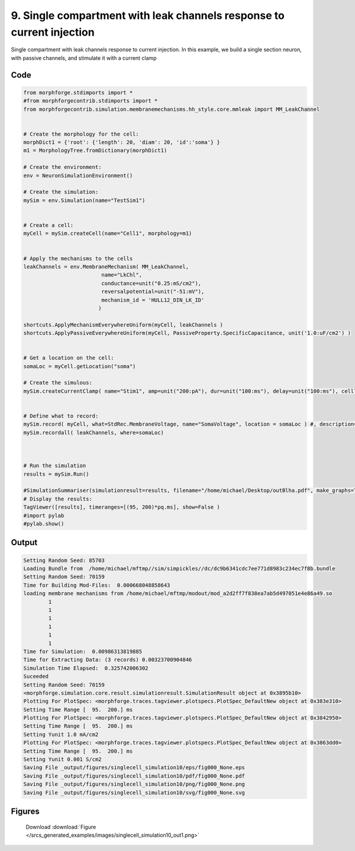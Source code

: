 
9. Single compartment with leak channels response to current injection
======================================================================



Single compartment with leak channels response to current injection.
In this example, we build a single section neuron, with passive channels,
and stimulate it with a current clamp


Code
~~~~

.. code-block:: python

	
	
	 
	 
	
	from morphforge.stdimports import *
	#from morphforgecontrib.stdimports import *
	from morphforgecontrib.simulation.membranemechanisms.hh_style.core.mmleak import MM_LeakChannel
	
	
	# Create the morphology for the cell:
	morphDict1 = {'root': {'length': 20, 'diam': 20, 'id':'soma'} }
	m1 = MorphologyTree.fromDictionary(morphDict1)
	
	# Create the environment:
	env = NeuronSimulationEnvironment()
	
	# Create the simulation:
	mySim = env.Simulation(name="TestSim1")
	
	
	# Create a cell:
	myCell = mySim.createCell(name="Cell1", morphology=m1)
	
	
	# Apply the mechanisms to the cells
	leakChannels = env.MembraneMechanism( MM_LeakChannel, 
	                         name="LkChl", 
	                         conductance=unit("0.25:mS/cm2"), 
	                         reversalpotential=unit("-51:mV"),
	                         mechanism_id = 'HULL12_DIN_LK_ID'
	                        )
	    
	shortcuts.ApplyMechanismEverywhereUniform(myCell, leakChannels )
	shortcuts.ApplyPassiveEverywhereUniform(myCell, PassiveProperty.SpecificCapacitance, unit('1.0:uF/cm2') )
	
	
	# Get a location on the cell:
	somaLoc = myCell.getLocation("soma")
	
	# Create the simulous:
	mySim.createCurrentClamp( name="Stim1", amp=unit("200:pA"), dur=unit("100:ms"), delay=unit("100:ms"), celllocation=somaLoc)
	
	
	# Define what to record:
	mySim.record( myCell, what=StdRec.MembraneVoltage, name="SomaVoltage", location = somaLoc ) #, description='Membrane Voltage')
	mySim.recordall( leakChannels, where=somaLoc)
	
	
	
	# Run the simulation
	results = mySim.Run()
	
	#SimulationSummariser(simulationresult=results, filename="/home/michael/Desktop/outBlha.pdf", make_graphs=True)
	# Display the results:
	TagViewer([results], timeranges=[(95, 200)*pq.ms], show=False )
	#import pylab
	#pylab.show()
	
	
	


Output
~~~~~~

.. code-block:: bash

    	Setting Random Seed: 85703
	Loading Bundle from  /home/michael/mftmp//sim/simpickles//dc/dc9b6341cdc7ee771d8983c234ec7f8b.bundle
	Setting Random Seed: 70159
	Time for Building Mod-Files:  0.000668048858643
	loading membrane mechanisms from /home/michael/mftmp/modout/mod_a2d2ff7f838ea7ab5d497051e4e86a49.so
		1 
		1 
		1 
		1 
		1 
		1 
	Time for Simulation:  0.00986313819885
	Time for Extracting Data: (3 records) 0.00323700904846
	Simulation Time Elapsed:  0.325742006302
	Suceeded
	Setting Random Seed: 70159
	<morphforge.simulation.core.result.simulationresult.SimulationResult object at 0x3895b10>
	Plotting For PlotSpec: <morphforge.traces.tagviewer.plotspecs.PlotSpec_DefaultNew object at 0x383e310>
	Setting Time Range [  95.  200.] ms
	Plotting For PlotSpec: <morphforge.traces.tagviewer.plotspecs.PlotSpec_DefaultNew object at 0x3842950>
	Setting Time Range [  95.  200.] ms
	Setting Yunit 1.0 mA/cm2
	Plotting For PlotSpec: <morphforge.traces.tagviewer.plotspecs.PlotSpec_DefaultNew object at 0x3863dd0>
	Setting Time Range [  95.  200.] ms
	Setting Yunit 0.001 S/cm2
	Saving File _output/figures/singlecell_simulation10/eps/fig000_None.eps
	Saving File _output/figures/singlecell_simulation10/pdf/fig000_None.pdf
	Saving File _output/figures/singlecell_simulation10/png/fig000_None.png
	Saving File _output/figures/singlecell_simulation10/svg/fig000_None.svg
	



Figures
~~~~~~~~


.. figure:: /srcs_generated_examples/images/singlecell_simulation10_out1.png
    :width: 3in
    :figwidth: 4in

    Download :download:`Figure </srcs_generated_examples/images/singlecell_simulation10_out1.png>`



